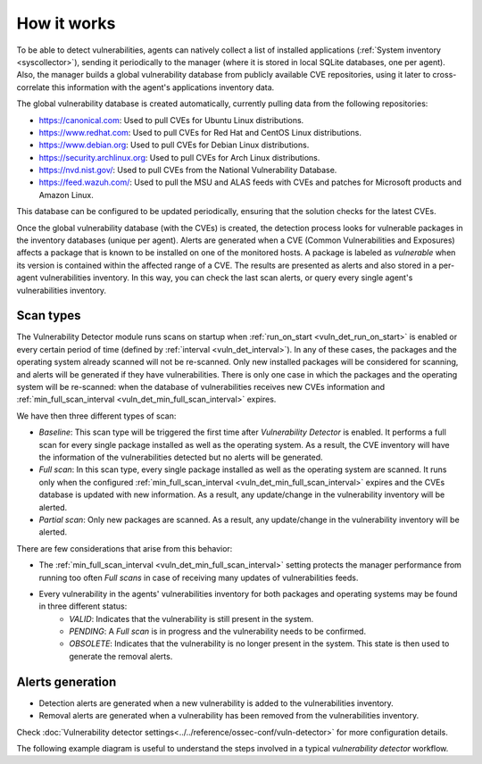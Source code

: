 .. Copyright (C) 2021 Wazuh, Inc.
.. meta::
  :description: Vulnerability Detection is one of the Wazuh capabilities. Learn more about how it works and the repositories it uses. 
  
.. vu_how_it_works:

How it works
============

To be able to detect vulnerabilities, agents can natively collect a list of installed applications (:ref:`System inventory <syscollector>`), sending it periodically to the manager (where it is stored in local SQLite databases, one per agent). Also, the manager builds a global vulnerability database from publicly available CVE repositories, using it later to cross-correlate this information with the agent's applications inventory data.

The global vulnerability database is created automatically, currently pulling data from the following repositories:

- `<https://canonical.com>`_: Used to pull CVEs for Ubuntu Linux distributions.
- `<https://www.redhat.com>`_: Used to pull CVEs for Red Hat and CentOS Linux distributions.
- `<https://www.debian.org>`_: Used to pull CVEs for Debian Linux distributions.
- `<https://security.archlinux.org>`_: Used to pull CVEs for Arch Linux distributions.
- `<https://nvd.nist.gov/>`_: Used to pull CVEs from the National Vulnerability Database.
- `<https://feed.wazuh.com/>`_: Used to pull the MSU and ALAS feeds with CVEs and patches for Microsoft products and Amazon Linux.

This database can be configured to be updated periodically, ensuring that the solution checks for the latest CVEs.

Once the global vulnerability database (with the CVEs) is created, the detection process looks for vulnerable packages in the inventory databases (unique per agent). Alerts are generated when a CVE (Common Vulnerabilities and Exposures) affects a package that is known to be installed on one of the monitored hosts. A package is labeled as *vulnerable* when its version is contained within the affected range of a CVE.
The results are presented as alerts and also stored in a per-agent vulnerabilities inventory. In this way, you can check the last scan alerts, or query every single agent's vulnerabilities inventory.

.. _vuln_det_scan_types:

Scan types
^^^^^^^^^^

The Vulnerability Detector module runs scans on startup when :ref:`run_on_start <vuln_det_run_on_start>` is enabled or every certain period of time (defined by :ref:`interval <vuln_det_interval>`).
In any of these cases, the packages and the operating system already scanned will not be re-scanned. Only new installed packages will be considered for scanning, and alerts will be generated if they have vulnerabilities.
There is only one case in which the packages and the operating system will be re-scanned: when the database of vulnerabilities receives new CVEs information and :ref:`min_full_scan_interval <vuln_det_min_full_scan_interval>` expires.

We have then three different types of scan:

- `Baseline`: This scan type will be triggered the first time after `Vulnerability Detector` is enabled. It performs a full scan for every single package installed as well as the operating system. As a result, the CVE inventory will have the information of the vulnerabilities detected but no alerts will be generated.
- `Full scan`: In this scan type, every single package installed as well as the operating system are scanned. It runs only when the configured :ref:`min_full_scan_interval <vuln_det_min_full_scan_interval>` expires and the CVEs database is updated with new information. As a result, any update/change in the vulnerability inventory will be alerted.
- `Partial scan`: Only new packages are scanned. As a result, any update/change in the vulnerability inventory will be alerted.

There are few considerations that arise from this behavior:

- The :ref:`min_full_scan_interval <vuln_det_min_full_scan_interval>` setting protects the manager performance from running too often `Full scans` in case of receiving many updates of vulnerabilities feeds.
- Every vulnerability in the agents' vulnerabilities inventory for both packages and operating systems may be found in three different status:
    - `VALID`: Indicates that the vulnerability is still present in the system.
    - `PENDING`: A `Full scan` is in progress and the vulnerability needs to be confirmed.
    - `OBSOLETE`: Indicates that the vulnerability is no longer present in the system. This state is then used to generate the removal alerts.

Alerts generation
^^^^^^^^^^^^^^^^^

- Detection alerts are generated when a new vulnerability is added to the vulnerabilities inventory.
- Removal alerts are generated when a vulnerability has been removed from the vulnerabilities inventory.

Check :doc:`Vulnerability detector settings<../../reference/ossec-conf/vuln-detector>` for more configuration details.

The following example diagram is useful to understand the steps involved in a typical `vulnerability detector` workflow.

.. thumbnail:: ../../../images/manual/vuln-detector/vuln-detector-workflow.png
    :title: Vulnerability detector workflow
    :align: center
    :width: 100%
